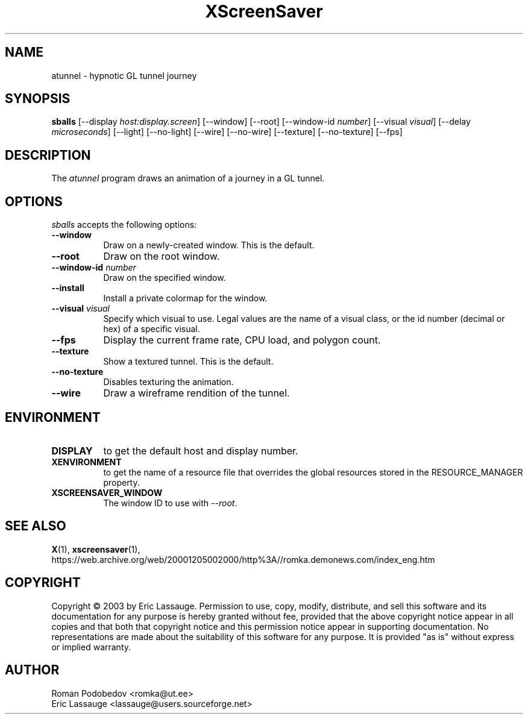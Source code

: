 .TH XScreenSaver 1 "12-Feb-03" "X Version 11"
.SH NAME
atunnel \- hypnotic GL tunnel journey
.SH SYNOPSIS
.B sballs
[\-\-display \fIhost:display.screen\fP] [\-\-window] [\-\-root]
[\-\-window\-id \fInumber\fP]
[\-\-visual \fIvisual\fP] [\-\-delay \fImicroseconds\fP]
[\-\-light] [\-\-no-light]
[\-\-wire] [\-\-no-wire]
[\-\-texture] [\-\-no-texture]
[\-\-fps]
.SH DESCRIPTION
The \fIatunnel\fP program draws an animation of a journey in a GL tunnel.
.SH OPTIONS
.I sballs
accepts the following options:
.TP 8
.B \-\-window
Draw on a newly-created window.  This is the default.
.TP 8
.B \-\-root
Draw on the root window.
.TP 8
.B \-\-window\-id \fInumber\fP
Draw on the specified window.
.TP 8
.B \-\-install
Install a private colormap for the window.
.TP 8
.B \-\-visual \fIvisual\fP
Specify which visual to use.  Legal values are the name of a visual class,
or the id number (decimal or hex) of a specific visual.
.TP 8
.B \-\-fps
Display the current frame rate, CPU load, and polygon count.
.TP 8
.B \-\-texture
Show a textured tunnel. This is the default.
.TP 8
.B \-\-no\-texture
Disables texturing the animation.
.TP 8
.B \-\-wire
Draw a wireframe rendition of the tunnel.
.SH ENVIRONMENT
.PP
.TP 8
.B DISPLAY
to get the default host and display number.
.TP 8
.B XENVIRONMENT
to get the name of a resource file that overrides the global resources
stored in the RESOURCE_MANAGER property.
.TP 8
.B XSCREENSAVER_WINDOW
The window ID to use with \fI\-\-root\fP.
.SH SEE ALSO
.BR X (1),
.BR xscreensaver (1),
.br
https://web.archive.org/web/20001205002000/http%3A//romka.demonews.com/index_eng.htm
.SH COPYRIGHT
Copyright \(co 2003 by Eric Lassauge.
Permission to use, copy, modify, distribute, and sell this software and
its documentation for any purpose is hereby granted without fee,
provided that the above copyright notice appear in all copies and that
both that copyright notice and this permission notice appear in
supporting documentation.  No representations are made about the
suitability of this software for any purpose.  It is provided "as is"
without express or implied warranty.
.SH AUTHOR
Roman Podobedov <romka@ut.ee>
.br
Eric Lassauge <lassauge@users.sourceforge.net>

